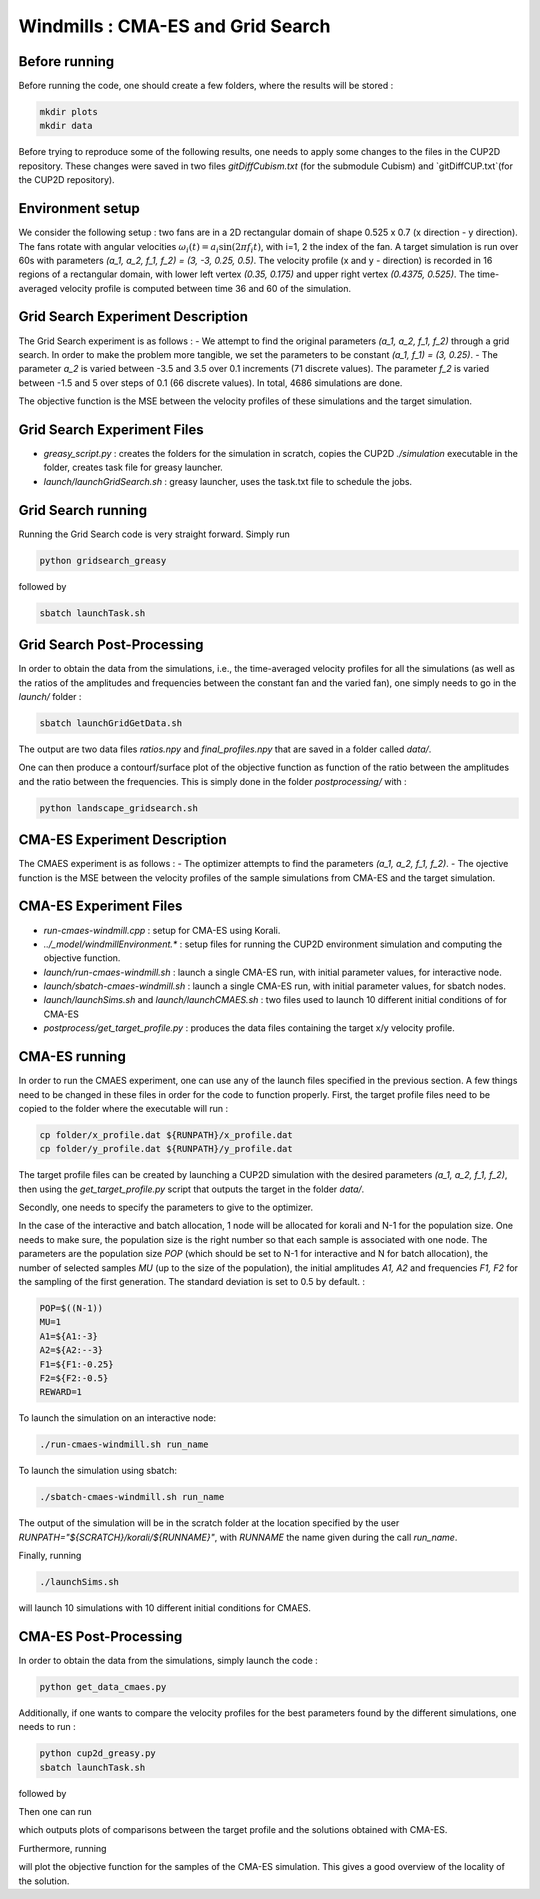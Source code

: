 Windmills : CMA-ES and Grid Search
==============================================

Before running 
-------------------------------

Before running the code, one should create a few folders, where the results will be stored : 

.. code-block:: bash

    mkdir plots
    mkdir data

Before trying to reproduce some of the following results, one needs to apply some changes to the files in the CUP2D repository.
These changes were saved in two files `gitDiffCubism.txt` (for the submodule Cubism) and `gitDiffCUP.txt`(for the CUP2D repository).

Environment setup
-------------------------------
We consider the following setup : two fans are in a 2D rectangular domain of shape 0.525 x 0.7 (x direction - y direction).
The fans rotate with angular velocities :math:`\omega_i (t) = a_i \sin (2 \pi f_i t)`, with i=1, 2 the index of the fan. A target simulation is run over 60s with parameters `(a_1, a_2, f_1, f_2) = (3, -3, 0.25, 0.5)`.
The velocity profile (x and y - direction) is recorded in 16 regions of a rectangular domain, with lower left vertex `(0.35, 0.175)` and upper right vertex `(0.4375, 0.525)`. The time-averaged velocity profile is computed between time 36 and 60 of the simulation.


Grid Search Experiment Description
-------------------------------

The Grid Search experiment is as follows : 
- We attempt to find the original parameters `(a_1, a_2, f_1, f_2)` through a grid search. In order to make the problem more tangible, we set the parameters to be constant `(a_1, f_1) = (3, 0.25)`. 
- The parameter `a_2` is varied between -3.5 and 3.5 over 0.1 increments (71 discrete values). The parameter `f_2` is varied between -1.5 and 5 over steps of 0.1 (66 discrete values).
In total, 4686 simulations are done. 

The objective function is the MSE between the velocity profiles of these simulations and the target simulation.


Grid Search Experiment Files
-----------------------------

- `greasy_script.py` : creates the folders for the simulation in scratch, copies the CUP2D `./simulation` executable in the folder, creates task file for greasy launcher. 
- `launch/launchGridSearch.sh` : greasy launcher, uses the task.txt file to schedule the jobs. 

Grid Search running
-----------------------------

Running the Grid Search code is very straight forward. Simply run 

.. code-block:: bash

    python gridsearch_greasy

followed by 

.. code-block:: bash

    sbatch launchTask.sh


Grid Search Post-Processing
-------------------------------

In order to obtain the data from the simulations, i.e., the time-averaged velocity profiles for all the simulations 
(as well as the ratios of the amplitudes and frequencies between the constant fan and the varied fan), one simply needs to go in the `launch/` folder :

.. code-block:: bash

    sbatch launchGridGetData.sh

The output are two data files `ratios.npy` and `final_profiles.npy` that are saved in a folder called `data/`.

One can then produce a contourf/surface plot of the objective function as function of the ratio between the amplitudes and the ratio between the frequencies. This is simply done in the folder `postprocessing/` with : 

.. code-block:: bash

    python landscape_gridsearch.sh

CMA-ES Experiment Description
-------------------------------
The CMAES experiment is as follows : 
- The optimizer attempts to find the parameters `(a_1, a_2, f_1, f_2)`.
- The ojective function is the MSE between the velocity profiles of the sample simulations from CMA-ES and the target simulation.


CMA-ES Experiment Files
-----------------------------
- `run-cmaes-windmill.cpp` : setup for CMA-ES using Korali.
- `../_model/windmillEnvironment.*` : setup files for running the CUP2D environment simulation and computing the objective function.
- `launch/run-cmaes-windmill.sh` : launch a single CMA-ES run, with initial parameter values, for interactive node.
- `launch/sbatch-cmaes-windmill.sh` : launch a single CMA-ES run, with initial parameter values, for sbatch nodes.
- `launch/launchSims.sh` and `launch/launchCMAES.sh` : two files used to launch 10 different initial conditions of for CMA-ES
- `postprocess/get_target_profile.py` : produces the data files containing the target x/y velocity profile.

CMA-ES running
-----------------------------

In order to run the CMAES experiment, one can use any of the launch files specified in the previous section. A few things need to be changed in these files in order for the code to function properly.
First, the target profile files need to be copied to the folder where the executable will run : 

.. code-block:: bash

    cp folder/x_profile.dat ${RUNPATH}/x_profile.dat
    cp folder/y_profile.dat ${RUNPATH}/y_profile.dat

The target profile files can be created by launching a CUP2D simulation with the desired parameters `(a_1, a_2, f_1, f_2)`, 
then using the `get_target_profile.py` script that outputs the target in the folder `data/`.

Secondly, one needs to specify the parameters to give to the optimizer. 

In the case of the interactive and batch allocation, 1 node will be allocated for korali and N-1 for the population size. One needs to make sure, the population size is the right number so that each sample is associated with one node.
The parameters are the population size `POP` (which should be set to N-1 for interactive and N for batch allocation), the number of selected samples `MU` (up to the size of the population), the initial amplitudes `A1, A2` and frequencies `F1, F2` for the sampling of the first generation. 
The standard deviation is set to 0.5 by default. : 

.. code-block:: bash

    POP=$((N-1))
    MU=1
    A1=${A1:-3}
    A2=${A2:--3}
    F1=${F1:-0.25}
    F2=${F2:-0.5}
    REWARD=1

To launch the simulation on an interactive node: 

.. code-block:: bash

    ./run-cmaes-windmill.sh run_name

To launch the simulation using sbatch: 

.. code-block:: bash

    ./sbatch-cmaes-windmill.sh run_name

The output of the simulation will be in the scratch folder at the location specified by the user `RUNPATH="${SCRATCH}/korali/${RUNNAME}"`, with `RUNNAME` the name given during the call `run_name`.

Finally, running 

.. code-block:: bash

    ./launchSims.sh

will launch 10 simulations with 10 different initial conditions for CMAES. 


CMA-ES Post-Processing
-------------------------------

In order to obtain the data from the simulations, simply launch the code : 

.. code-block:: bash

    python get_data_cmaes.py

Additionally, if one wants to compare the velocity profiles for the best parameters found by the different simulations, one needs to run :

.. code-block:: bash

    python cup2d_greasy.py
    sbatch launchTask.sh

followed by 

.. code-block:: bash
    python get_data_cup2d.py
    
Then one can run 

.. code-block:: bash
    python compare_profiles.py

which outputs plots of comparisons between the target profile and the solutions obtained with CMA-ES. 

Furthermore, running 

.. code-block:: bash
    python landscape_cmaes.py

will plot the objective function for the samples of the CMA-ES simulation. This gives a good overview of the locality of the solution. 
